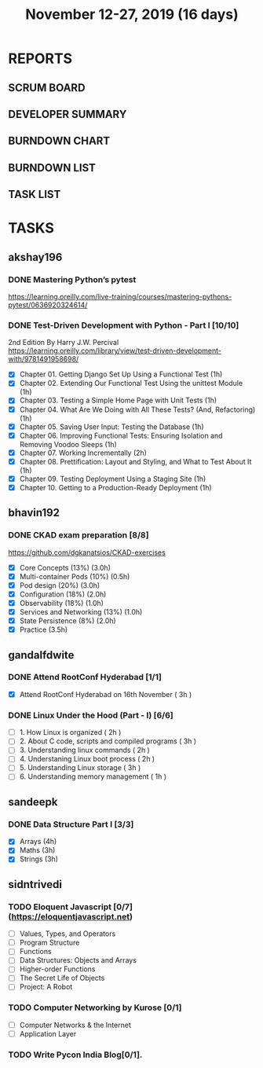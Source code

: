 #+TITLE: November 12-27, 2019 (16 days)
#+PROPERTY: Effort_ALL 0 0:05 0:10 0:30 1:00 2:00 3:00 4:00
#+COLUMNS: %35ITEM %TASKID %OWNER %3PRIORITY %TODO %5ESTIMATED{+} %3ACTUAL{+}
* REPORTS
** SCRUM BOARD
#+BEGIN: block-update-board
#+END:
** DEVELOPER SUMMARY
#+BEGIN: block-update-summary
#+END:
** BURNDOWN CHART
#+BEGIN: block-update-graph
#+END:
** BURNDOWN LIST
#+PLOT: title:"Burndown" ind:1 deps:(3 4) set:"term dumb" set:"xtics scale 0.5" set:"ytics scale 0.5" file:"burndown.plt" set:"xrange [0:17]"
#+BEGIN: block-update-burndown
#+END:
** TASK LIST
#+BEGIN: columnview :hlines 2 :maxlevel 5 :id "TASKS"
#+END:
* TASKS
  :PROPERTIES:
  :ID:       TASKS
  :SPRINTLENGTH: 16
  :SPRINTSTART: <2019-11-12 Tue>
  :wpd-akshay196: 1
  :wpd-bhavin192: 1
  :wpd-gandalfdwite: 1
  :wpd-kurianbenoy: 1
  :wpd-sandeepk: 1
  :wpd-sidntrivedi: 1
  :END:
** akshay196
*** DONE Mastering Python’s pytest
    CLOSED: [2019-11-13 Wed 21:41]
    :PROPERTIES:
    :ESTIMATED: 3
    :ACTUAL:   3.18
    :OWNER: akshay196
    :ID: READ.1573573996
    :TASKID: READ.1573573996
    :END:
    :LOGBOOK:
    CLOCK: [2019-11-13 Wed 18:30]--[2019-11-13 Wed 21:41] =>  3:11
    :END:
    https://learning.oreilly.com/live-training/courses/mastering-pythons-pytest/0636920324614/
*** DONE Test-Driven Development with Python - Part I [10/10]
    CLOSED: [2019-11-27 Wed 19:46]
    :PROPERTIES:
    :ESTIMATED: 13
    :ACTUAL:   13.73
    :OWNER: akshay196
    :ID: READ.1573574122
    :TASKID: READ.1573574122
    :END:
    :LOGBOOK:
    CLOCK: [2019-11-27 Wed 19:46]--[2019-11-27 Wed 20:43] =>  0:57
    CLOCK: [2019-11-27 Wed 07:17]--[2019-11-27 Wed 09:07] =>  1:50
    CLOCK: [2019-11-26 Tue 21:49]--[2019-11-26 Tue 22:44] =>  0:55
    CLOCK: [2019-11-26 Tue 09:00]--[2019-11-26 Tue 09:27] =>  0:27
    CLOCK: [2019-11-25 Mon 21:26]--[2019-11-25 Mon 22:30] =>  1:04
    CLOCK: [2019-11-24 Sun 19:49]--[2019-11-24 Sun 21:23] =>  1:34
    CLOCK: [2019-11-24 Sun 15:06]--[2019-11-24 Sun 15:25] =>  0:19
    CLOCK: [2019-11-24 Sun 10:11]--[2019-11-24 Sun 10:34] =>  0:23
    CLOCK: [2019-11-23 Sat 09:16]--[2019-11-23 Sat 09:45] =>  0:29
    CLOCK: [2019-11-22 Fri 08:22]--[2019-11-22 Fri 09:50] =>  1:28
    CLOCK: [2019-11-21 Thu 09:07]--[2019-11-21 Thu 09:37] =>  0:30
    CLOCK: [2019-11-20 Wed 08:20]--[2019-11-20 Wed 09:23] =>  1:03
    CLOCK: [2019-11-19 Tue 07:45]--[2019-11-19 Tue 07:57] =>  0:12
    CLOCK: [2019-11-18 Mon 21:40]--[2019-11-18 Mon 21:46] =>  0:06
    CLOCK: [2019-11-17 Sun 20:31]--[2019-11-17 Sun 21:33] =>  1:02
    CLOCK: [2019-11-17 Sun 09:15]--[2019-11-17 Sun 09:54] =>  0:39
    CLOCK: [2019-11-15 Fri 19:36]--[2019-11-15 Fri 20:22] =>  0:46
    :END:
    2nd Edition
    By Harry J.W. Percival
    https://learning.oreilly.com/library/view/test-driven-development-with/9781491958698/
    - [X] Chapter 01. Getting Django Set Up Using a Functional Test                                 (1h)
    - [X] Chapter 02. Extending Our Functional Test Using the unittest Module                       (1h)
    - [X] Chapter 03. Testing a Simple Home Page with Unit Tests                                    (1h)
    - [X] Chapter 04. What Are We Doing with All These Tests? (And, Refactoring)                    (1h)
    - [X] Chapter 05. Saving User Input: Testing the Database                                       (1h)
    - [X] Chapter 06. Improving Functional Tests: Ensuring Isolation and Removing Voodoo Sleeps     (1h)
    - [X] Chapter 07. Working Incrementally                                                         (2h)
    - [X] Chapter 08. Prettification: Layout and Styling, and What to Test About It                 (1h)
    - [X] Chapter 09. Testing Deployment Using a Staging Site                                       (1h)
    - [X] Chapter 10. Getting to a Production-Ready Deployment                                      (1h)

** bhavin192
*** DONE CKAD exam preparation [8/8]
    CLOSED: [2019-11-27 Wed 23:55]
    :PROPERTIES:
    :ESTIMATED: 16
    :ACTUAL:   10.93
    :OWNER:    bhavin192
    :ID:       OPS.1573711071
    :TASKID:   OPS.1573711071
    :END:
    :LOGBOOK:
    CLOCK: [2019-11-27 Wed 22:32]--[2019-11-27 Wed 23:55] =>  1:23
    CLOCK: [2019-11-27 Wed 21:24]--[2019-11-27 Wed 22:08] =>  0:44
    CLOCK: [2019-11-27 Wed 19:50]--[2019-11-27 Wed 20:03] =>  0:13
    CLOCK: [2019-11-26 Tue 22:23]--[2019-11-26 Tue 23:40] =>  1:17
    CLOCK: [2019-11-26 Tue 19:45]--[2019-11-26 Tue 20:26] =>  0:41
    CLOCK: [2019-11-25 Mon 18:15]--[2019-11-25 Mon 19:17] =>  1:02
    CLOCK: [2019-11-24 Sun 20:06]--[2019-11-24 Sun 21:11] =>  1:05
    CLOCK: [2019-11-23 Sat 22:35]--[2019-11-23 Sat 23:20] =>  0:45
    CLOCK: [2019-11-23 Sat 19:18]--[2019-11-23 Sat 19:25] =>  0:07
    CLOCK: [2019-11-23 Sat 17:51]--[2019-11-23 Sat 18:18] =>  0:27
    CLOCK: [2019-11-23 Sat 16:34]--[2019-11-23 Sat 17:15] =>  0:41
    CLOCK: [2019-11-20 Wed 20:11]--[2019-11-20 Wed 20:31] =>  0:20
    CLOCK: [2019-11-19 Tue 21:07]--[2019-11-19 Tue 22:17] =>  1:10
    CLOCK: [2019-11-19 Tue 20:07]--[2019-11-19 Tue 20:18] =>  0:11
    CLOCK: [2019-11-17 Sun 18:51]--[2019-11-17 Sun 19:41] =>  0:50
    :END:
    https://github.com/dgkanatsios/CKAD-exercises
    - [X] Core Concepts (13%)                (3.0h)
    - [X] Multi-container Pods (10%)         (0.5h)
    - [X] Pod design (20%)                   (3.0h)
    - [X] Configuration (18%)                (2.0h)
    - [X] Observability (18%)                (1.0h)
    - [X] Services and Networking (13%)      (1.0h)
    - [X] State Persistence (8%)             (2.0h)
    - [X] Practice                           (3.5h)

** gandalfdwite
*** DONE Attend RootConf Hyderabad [1/1]
    CLOSED: [2019-11-26 Tue 04:48]
    :PROPERTIES:
    :ESTIMATED: 3
    :ACTUAL:   6.05
    :OWNER: gandalfdwite
    :ID: EVENT.1573404914
    :TASKID: EVENT.1573404914
    :END:
    :LOGBOOK:
    CLOCK: [2019-11-16 Sat 10:05]--[2019-11-16 Sat 16:08] =>  6:03
    :END:
    - [X] Attend RootConf Hyderabad on 16th November   ( 3h )
*** DONE Linux Under the Hood (Part - I) [6/6]
    CLOSED: [2019-11-27 Wed 09:12]
    :PROPERTIES:
    :ESTIMATED: 13
    :ACTUAL:   14.13
    :OWNER: gandalfdwite
    :ID: READ.1573405076
    :TASKID: READ.1573405076
    :END:
    :LOGBOOK:
    CLOCK: [2019-11-26 Tue 21:13]--[2019-11-26 Tue 22:59] =>  1:46
    CLOCK: [2019-11-23 Sat 18:00]--[2019-11-23 Sat 19:10] =>  1:10
    CLOCK: [2019-11-22 Fri 20:00]--[2019-11-22 Fri 21:05] =>  1:05
    CLOCK: [2019-11-20 Wed 22:05]--[2019-11-20 Wed 23:10] =>  1:05
    CLOCK: [2019-11-19 Tue 23:00]--[2019-11-20 Wed 00:10] =>  1:10
    CLOCK: [2019-11-18 Mon 20:03]--[2019-11-18 Mon 21:10] =>  1:07
    CLOCK: [2019-11-17 Sun 13:00]--[2019-11-17 Sun 15:25] =>  2:25
    CLOCK: [2019-11-14 Thu 17:25]--[2019-11-14 Thu 18:59] =>  1:34
    CLOCK: [2019-11-13 Wed 21:00]--[2019-11-13 Wed 22:30] =>  1:30
    CLOCK: [2019-11-12 Tue 19:14]--[2019-11-12 Tue 20:30] =>  1:16
    :END:

    - [ ] 1. How Linux is organized                      ( 2h )
    - [ ] 2. About C code, scripts and compiled programs ( 3h )
    - [ ] 3. Understanding linux commands                ( 2h )
    - [ ] 4. Understaning Linux boot process             ( 2h )
    - [ ] 5. Understanding Linux storage                 ( 3h )
    - [ ] 6. Understanding memory management             ( 1h )
** sandeepk
*** DONE Data Structure Part I [3/3]
    CLOSED: [2019-11-27 Wed 20:40]
    :PROPERTIES:
    :ESTIMATED: 10
    :ACTUAL:   6.68
    :OWNER: sandeepk
    :ID: READ.1573385745
    :TASKID: READ.1573385745
    :END:
    :LOGBOOK:
    CLOCK: [2019-11-27 Wed 20:00]--[2019-11-27 Wed 20:40] =>  0:40
    CLOCK: [2019-11-26 Tue 20:10]--[2019-11-26 Tue 20:55] =>  0:45
    CLOCK: [2019-11-25 Mon 11:25]--[2019-11-25 Mon 12:40] =>  1:15
    CLOCK: [2019-11-22 Fri 00:04]--[2019-11-22 Fri 00:40] =>  0:36
    CLOCK: [2019-11-21 Thu 23:50]--[2019-11-22 Fri 00:40] =>  0:50
    CLOCK: [2019-11-20 Wed 00:00]--[2019-11-20 Wed 00:30] =>  0:30
    CLOCK: [2019-11-19 Tue 00:00]--[2019-11-19 Tue 00:00] =>  0:00
    CLOCK: [2019-11-18 Mon 09:35]--[2019-11-18 Mon 10:05] =>  0:30
    CLOCK: [2019-11-15 Fri 09:30]--[2019-11-15 Fri 10:00] =>  0:30
    CLOCK: [2019-11-14 Thu 09:35]--[2019-11-14 Thu 10:00] =>  0:25
    CLOCK: [2019-11-13 Wed 09:10]--[2019-11-13 Wed 09:50] =>  0:40
    :END:
    - [X] Arrays  (4h)
    - [X] Maths   (3h)
    - [X] Strings (3h)

** sidntrivedi
*** TODO Eloquent Javascript [0/7] (https://eloquentjavascript.net)
    :PROPERTIES:
    :ESTIMATED: 7
    :ACTUAL:
    :OWNER:    sidntrivedi
    :ID:       READ.1573482054
    :TASKID:   READ.1573482054
    :END:
    - [ ] Values, Types, and Operators
    - [ ] Program Structure
    - [ ] Functions
    - [ ] Data Structures: Objects and Arrays
    - [ ] Higher-order Functions
    - [ ] The Secret Life of Objects
    - [ ] Project: A Robot
*** TODO Computer Networking by Kurose [0/1]
   :PROPERTIES:
   :ESTIMATED: 7
   :ACTUAL:
   :OWNER: sidntrivedi
   :ID: READ.1573482623
   :TASKID: READ.1573482623
   :END:
   - [ ] Computer Networks & the Internet
   - [ ] Application Layer
*** TODO Write Pycon India Blog[0/1].
    :PROPERTIES:
    :ESTIMATED: 2
    :ACTUAL:
    :OWNER:    sidntrivedi
    :ID:       WRITE.1573380388
    :TASKID:   WRITE.1573380388
    :END:
